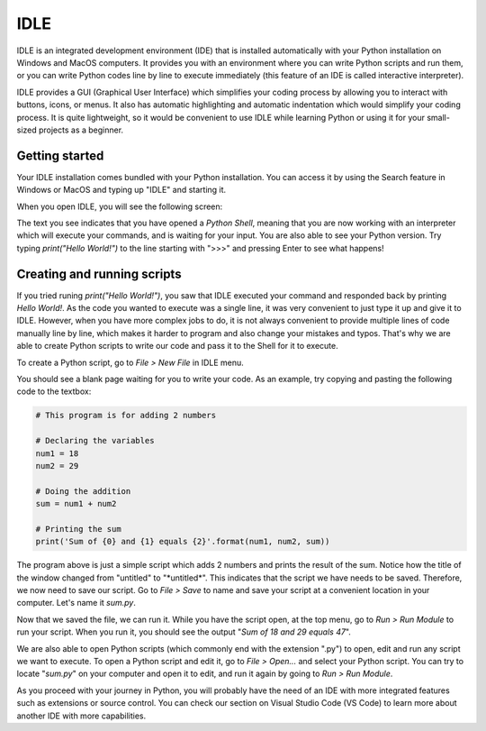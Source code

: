 IDLE
====

IDLE is an integrated development environment (IDE) that is installed automatically with your Python installation on Windows and MacOS computers. It provides you with an environment where you can write Python scripts and run them, or you can write Python codes line by line to execute immediately (this feature of an IDE is called interactive interpreter). 

IDLE provides a GUI (Graphical User Interface) which simplifies your coding process by allowing you to interact with buttons, icons, or menus. It also has automatic highlighting and automatic indentation which would simplify your coding process. It is quite lightweight, so it would be convenient to use IDLE while learning Python or using it for your small-sized projects as a beginner. 

Getting started
---------------

Your IDLE installation comes bundled with your Python installation. You can access it by using the Search feature in Windows or MacOS and typing up "IDLE" and starting it. 

When you open IDLE, you will see the following screen:

.. tab-set::

   .. tab-item:: Windows

        .. image:: images/idle_windows1.png
           :width: 550
           :align: center
           :alt: IDLE Shell

   .. tab-item:: MacOS

        .. image:: images/idle_mac1.png
           :width: 550
           :align: center
           :alt: IDLE Shell


The text you see indicates that you have opened a *Python Shell*, meaning that you are now working with an interpreter which will execute your commands, and is waiting for your input. You are also able to see your Python version. Try typing *print("Hello World!")* to the line starting with ">>>" and pressing Enter to see what happens!

Creating and running scripts
----------------------------

If you tried runing *print("Hello World!")*, you saw that IDLE executed your command and responded back by printing *Hello World!*. As the code you wanted to execute was a single line, it was very convenient to just type it up and give it to IDLE. However, when you have more complex jobs to do, it is not always convenient to provide multiple lines of code manually line by line, which makes it harder to program and also change your mistakes and typos. That's why we are able to create Python scripts to write our code and pass it to the Shell for it to execute. 

To create a Python script, go to *File > New File* in IDLE menu. 

.. tab-set::

   .. tab-item:: Windows

        .. image:: images/idle_windows2.png
           :width: 550
           :align: center
           :alt: IDLE Shell

   .. tab-item:: MacOS

        .. image:: images/idle_mac2.png
           :width: 450
           :align: center
           :alt: IDLE Shell


You should see a blank page waiting for you to write your code. As an example, try copying and pasting the following code to the textbox:


.. code-block:: Python

    # This program is for adding 2 numbers

    # Declaring the variables
    num1 = 18
    num2 = 29

    # Doing the addition
    sum = num1 + num2

    # Printing the sum
    print('Sum of {0} and {1} equals {2}'.format(num1, num2, sum))


.. tab-set::

   .. tab-item:: Windows

        .. image:: images/idle_windows3.png
           :width: 550
           :align: center
           :alt: IDLE Shell

   .. tab-item:: MacOS

        .. image:: images/idle_mac3.png
           :width: 550
           :align: center
           :alt: IDLE Shell

The program above is just a simple script which adds 2 numbers and prints the result of the sum. Notice how the title of the window changed from "untitled" to "\*untitled\*". This indicates that the script we have needs to be saved. Therefore, we now need to save our script. Go to *File > Save* to name and save your script at a convenient location in your computer. Let's name it *sum.py*.

.. tab-set::

   .. tab-item:: Windows

        .. image:: images/idle_windows4.png
           :width: 550
           :align: center
           :alt: IDLE Shell

   .. tab-item:: MacOS

        .. image:: images/idle_mac4.png
           :width: 550
           :align: center
           :alt: IDLE Shell


Now that we saved the file, we can run it. While you have the script open, at the top menu, go to *Run > Run Module* to run your script. When you run it, you should see the output "*Sum of 18 and 29 equals 47*".

We are also able to open Python scripts (which commonly end with the extension ".py") to open, edit and run any script we want to execute. To open a Python script and edit it, go to *File > Open...* and select your Python script. You can try to locate "*sum.py*" on your computer and open it to edit, and run it again by going to *Run > Run Module*. 

As you proceed with your journey in Python, you will probably have the need of an IDE with more integrated features such as extensions or source control. You can check our section on Visual Studio Code (VS Code) to learn more about another IDE with more capabilities.
